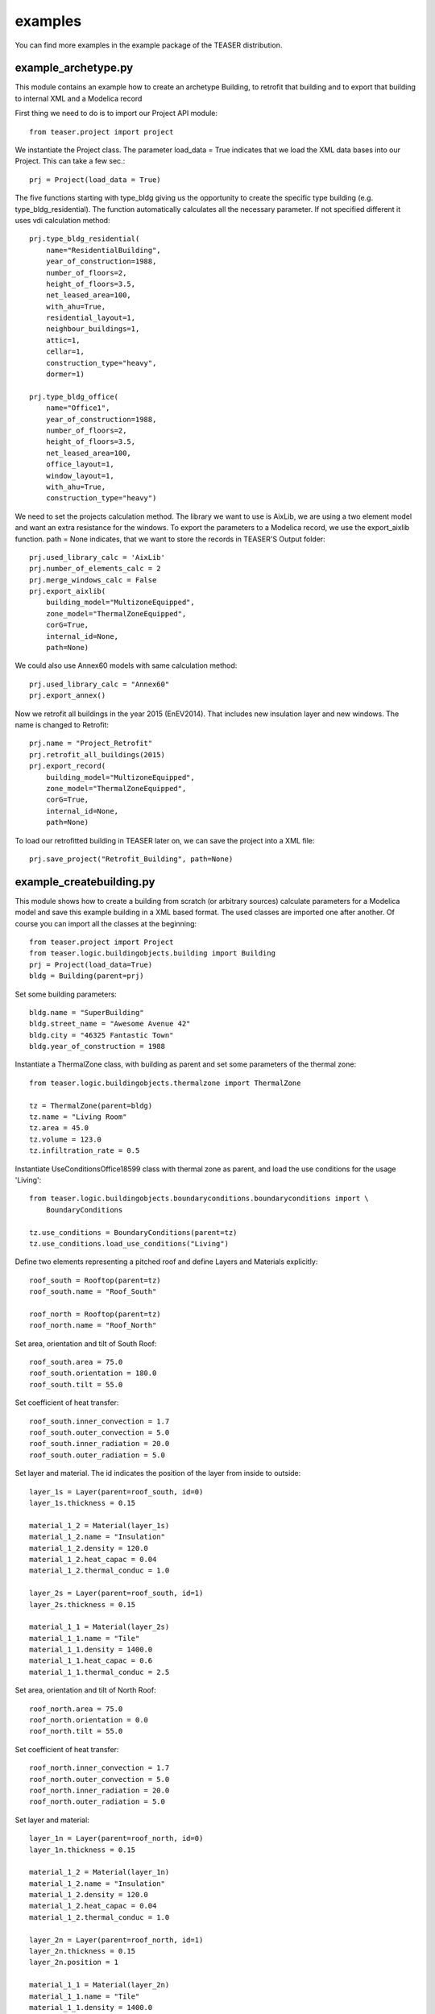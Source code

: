examples
=======================

You can find more examples in the example package of the TEASER distribution.


example_archetype.py
-------------------------------------------

This module contains an example how to create an archetype Building, to retrofit
that building and to export that building to internal XML and a Modelica record

First thing we need to do is to import our Project API module::

    from teaser.project import project

We instantiate the Project class. The parameter load_data = True indicates
that we load the XML data bases into our Project. This can take a few sec.::

    prj = Project(load_data = True)

The five functions starting with type_bldg giving us the opportunity to
create the specific type building (e.g. type_bldg_residential). The function
automatically calculates all the necessary parameter. If not specified different
it uses vdi calculation method::

    prj.type_bldg_residential(
        name="ResidentialBuilding",
        year_of_construction=1988,
        number_of_floors=2,
        height_of_floors=3.5,
        net_leased_area=100,
        with_ahu=True,
        residential_layout=1,
        neighbour_buildings=1,
        attic=1,
        cellar=1,
        construction_type="heavy",
        dormer=1)

    prj.type_bldg_office(
        name="Office1",
        year_of_construction=1988,
        number_of_floors=2,
        height_of_floors=3.5,
        net_leased_area=100,
        office_layout=1,
        window_layout=1,
        with_ahu=True,
        construction_type="heavy")

We need to set the projects calculation method. The library we want to use is
AixLib, we are using a two element model and want an extra resistance for the
windows. To export the parameters to a Modelica record, we use the export_aixlib
function. path = None indicates, that we want to store the records in \
TEASER'S Output folder::

    prj.used_library_calc = 'AixLib'
    prj.number_of_elements_calc = 2
    prj.merge_windows_calc = False
    prj.export_aixlib(
        building_model="MultizoneEquipped",
        zone_model="ThermalZoneEquipped",
        corG=True,
        internal_id=None,
        path=None)

We could also use Annex60 models with same calculation method::

    prj.used_library_calc = "Annex60"
    prj.export_annex()

Now we retrofit all buildings in the year 2015 (EnEV2014). That includes new
insulation layer and new windows. The name is changed to Retrofit::

    prj.name = "Project_Retrofit"
    prj.retrofit_all_buildings(2015)
    prj.export_record(
        building_model="MultizoneEquipped",
        zone_model="ThermalZoneEquipped",
        corG=True,
        internal_id=None,
        path=None)

To load our retrofitted building in TEASER later on, we can save the project into a
XML file::

    prj.save_project("Retrofit_Building", path=None)



example_createbuilding.py
---------------------------------------------

This module shows how to create a building from scratch (or arbitrary sources)
calculate parameters for a Modelica model and save this example building in a
XML based format. The used classes are imported one after another. Of course
you can import all the classes at the beginning::

    from teaser.project import Project
    from teaser.logic.buildingobjects.building import Building
    prj = Project(load_data=True)
    bldg = Building(parent=prj)

Set some building parameters::

    bldg.name = "SuperBuilding"
    bldg.street_name = "Awesome Avenue 42"
    bldg.city = "46325 Fantastic Town"
    bldg.year_of_construction = 1988

Instantiate a ThermalZone class, with building as parent and set 
some parameters of the thermal zone::

    from teaser.logic.buildingobjects.thermalzone import ThermalZone

    tz = ThermalZone(parent=bldg)
    tz.name = "Living Room"
    tz.area = 45.0
    tz.volume = 123.0
    tz.infiltration_rate = 0.5

Instantiate UseConditionsOffice18599 class with thermal zone as parent, and load the use conditions for the usage 'Living'::

    from teaser.logic.buildingobjects.boundaryconditions.boundaryconditions import \
        BoundaryConditions

    tz.use_conditions = BoundaryConditions(parent=tz)
    tz.use_conditions.load_use_conditions("Living")
    
Define two elements representing a pitched roof and define Layers and
Materials explicitly::

    roof_south = Rooftop(parent=tz)
    roof_south.name = "Roof_South"

    roof_north = Rooftop(parent=tz)
    roof_north.name = "Roof_North"

Set area, orientation and tilt of South Roof::

    roof_south.area = 75.0
    roof_south.orientation = 180.0
    roof_south.tilt = 55.0

Set coefficient of heat transfer::

    roof_south.inner_convection = 1.7
    roof_south.outer_convection = 5.0
    roof_south.inner_radiation = 20.0
    roof_south.outer_radiation = 5.0

    
Set layer and material. The id indicates the position
of the layer from inside to outside::

    layer_1s = Layer(parent=roof_south, id=0) 
    layer_1s.thickness = 0.15

    material_1_2 = Material(layer_1s)
    material_1_2.name = "Insulation"
    material_1_2.density = 120.0
    material_1_2.heat_capac = 0.04
    material_1_2.thermal_conduc = 1.0

    layer_2s = Layer(parent=roof_south, id=1)
    layer_2s.thickness = 0.15

    material_1_1 = Material(layer_2s)
    material_1_1.name = "Tile"
    material_1_1.density = 1400.0
    material_1_1.heat_capac = 0.6
    material_1_1.thermal_conduc = 2.5

Set area, orientation and tilt of North Roof::

    roof_north.area = 75.0
    roof_north.orientation = 0.0
    roof_north.tilt = 55.0

Set coefficient of heat transfer::

    roof_north.inner_convection = 1.7
    roof_north.outer_convection = 5.0
    roof_north.inner_radiation = 20.0
    roof_north.outer_radiation = 5.0

Set layer and material::

    layer_1n = Layer(parent=roof_north, id=0)
    layer_1n.thickness = 0.15

    material_1_2 = Material(layer_1n)
    material_1_2.name = "Insulation"
    material_1_2.density = 120.0
    material_1_2.heat_capac = 0.04
    material_1_2.thermal_conduc = 1.0

    layer_2n = Layer(parent=roof_north, id=1)
    layer_2n.thickness = 0.15
    layer_2n.position = 1

    material_1_1 = Material(layer_2n)
    material_1_1.name = "Tile"
    material_1_1.density = 1400.0
    material_1_1.heat_capac = 0.6
    material_1_1.thermal_conduc = 2.5
    
    
For the remaining Outer and Inner walls as well as Windows, we save the information
in python dicitonaries, iterate them and instantiate the corresponding classes. In addition we
are using the load_type_element function to determine the building physics from statistical data
The key of the dict is the walls's name, while the value is a list with parameters the 
[year of construciton, construction type, area, tilt,orientation]::

    out_wall_dict = {"Outer Wall 1": [bldg.year_of_construction, 'heavy',
                                      10.0, 90.0, 0.0],
                     "Outer Wall 2": [bldg.year_of_construction, 'heavy',
                                      14.0, 90.0, 90.0],
                     "Outer Wall 3": [bldg.year_of_construction, 'heavy',
                                      10.0, 90.0, 180.0],
                     "Outer Wall 4": [bldg.year_of_construction, 'heavy',
                                      14.0, 90.0, 270.0]}

    in_wall_dict = {"Inner Wall 1": [bldg.year_of_construction, 'light', 10.0],
                    "Inner Wall 2": [bldg.year_of_construction, 'heavy', 14.0],
                    "Inner Wall 3": [bldg.year_of_construction, 'light', 10.0]}

    win_dict = {"Window 1": [bldg.year_of_construction,
                             5.0, 90.0, 90.0],
                "Window 2": [bldg.year_of_construction,
                             8.0, 90.0, 180.0],
                "Window 3": [bldg.year_of_construction,
                             5.0, 90.0, 270.0]}

    for key, value in out_wall_dict.items():
        '''instantiate OuterWall class'''
        out_wall = OuterWall(parent = tz)
        out_wall.name = key
        '''load typical construction, based on year of construction and
        construction type'''
        out_wall.load_type_element(year=value[0],
                                   construction=value[1])
        out_wall.area = value[2]
        out_wall.tilt = value[3]
        out_wall.orientation = value[4]

    for key, value in in_wall_dict.items():
        '''instantiate InnerWall class'''
        in_wall = InnerWall(parent = tz)
        in_wall.name = key
        '''load typical construction, based on year of construction and
        construction type'''
        in_wall.load_type_element(year=value[0],
                                  construction=value[1])
        in_wall.area = value[2]

    for key, value in win_dict.items():
        '''instantiate Window class'''
        win = Window(parent = tz)
        win.name = key
        win.area = value[1]
        win.tilt = value[2]
        win.orientation = value[3]

        '''
        We know the exact properties of the window, thus we set them instead
        of loading a typical construction
        '''
        win.inner_convection = 1.7
        win.inner_radiation = 5.0
        win.outer_convection = 20.0
        win.outer_radiation = 5.0
        win.g_value = 0.789
        win.a_conv = 0.03
        win.shading_g_total = 1.0
        win.shading_max_irr = 180.0
        '''Instantiate a Layer class, with window as parent, set attributes'''
        win_layer = Layer(parent = win)
        win_layer.id = 1
        win_layer.thickness = 0.024
        '''Instantiate a Material class, with window layer as parent,
        set attributes'''
        win_material = Material(win_layer)
        win_material.name = "GlasWindow"
        win_material.thermal_conduc = 0.067
        win_material.transmittance = 0.9
        
For a GroundFloor we are using the load_type_element function explicitly,
which needs the year of construction and the construction type ('heavy'
or 'light')::

    ground = GroundFloor(parent=tz)
    ground.name = "Ground floor"
    ground.load_type_element(year=1988, construction='heavy')
    ground.area = 140.0

We calculate the RC Values according to AixLib procedure::

    prj.used_library_calc = 'AixLib'
    prj.number_of_elements_calc = 2
    prj.merge_windows_calc = False

    prj.calc_all_buildings()

Export the Modelica model::

    prj.export_aixlib(
        building_model="MultizoneEquipped",
        zone_model="ThermalZoneEquipped",
        corG=True,
        internal_id=None,
        path=None)

Or we use Annex60 method with for elements::

    prj.calc_all_buildings(
        number_of_elements=4,
        merge_windows=False,
        used_library='Annex60')
    prj.export_annex()


Save teaserXML and CityGML::

    prj.save_project(file_name="ExampleProject")
    prj.save_citygml(
        file_name="ExampleProject",
        path=None)
